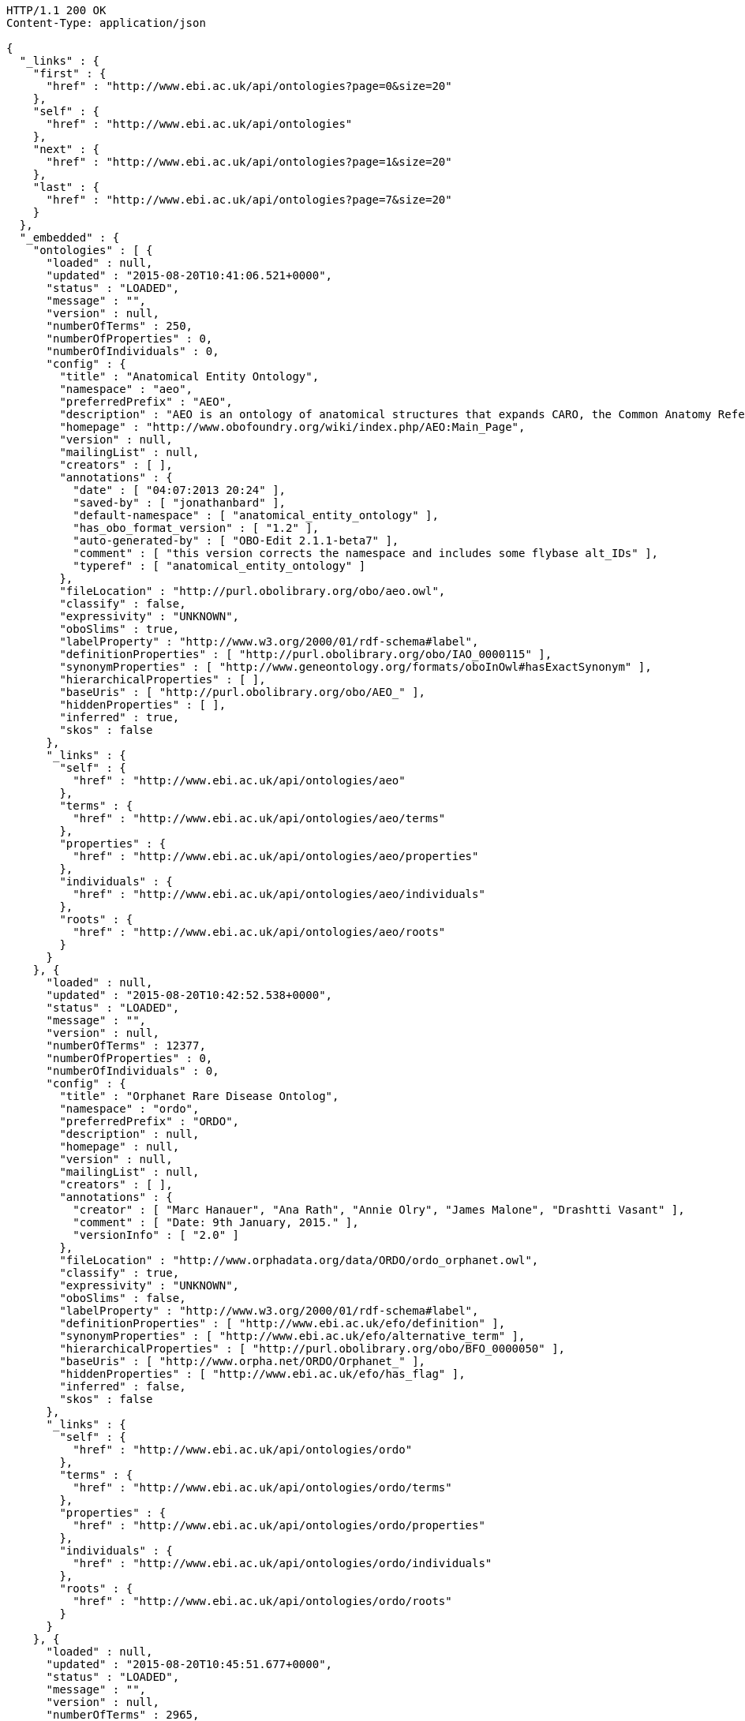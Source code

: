 [source,http]
----
HTTP/1.1 200 OK
Content-Type: application/json

{
  "_links" : {
    "first" : {
      "href" : "http://www.ebi.ac.uk/api/ontologies?page=0&size=20"
    },
    "self" : {
      "href" : "http://www.ebi.ac.uk/api/ontologies"
    },
    "next" : {
      "href" : "http://www.ebi.ac.uk/api/ontologies?page=1&size=20"
    },
    "last" : {
      "href" : "http://www.ebi.ac.uk/api/ontologies?page=7&size=20"
    }
  },
  "_embedded" : {
    "ontologies" : [ {
      "loaded" : null,
      "updated" : "2015-08-20T10:41:06.521+0000",
      "status" : "LOADED",
      "message" : "",
      "version" : null,
      "numberOfTerms" : 250,
      "numberOfProperties" : 0,
      "numberOfIndividuals" : 0,
      "config" : {
        "title" : "Anatomical Entity Ontology",
        "namespace" : "aeo",
        "preferredPrefix" : "AEO",
        "description" : "AEO is an ontology of anatomical structures that expands CARO, the Common Anatomy Reference Ontology",
        "homepage" : "http://www.obofoundry.org/wiki/index.php/AEO:Main_Page",
        "version" : null,
        "mailingList" : null,
        "creators" : [ ],
        "annotations" : {
          "date" : [ "04:07:2013 20:24" ],
          "saved-by" : [ "jonathanbard" ],
          "default-namespace" : [ "anatomical_entity_ontology" ],
          "has_obo_format_version" : [ "1.2" ],
          "auto-generated-by" : [ "OBO-Edit 2.1.1-beta7" ],
          "comment" : [ "this version corrects the namespace and includes some flybase alt_IDs" ],
          "typeref" : [ "anatomical_entity_ontology" ]
        },
        "fileLocation" : "http://purl.obolibrary.org/obo/aeo.owl",
        "classify" : false,
        "expressivity" : "UNKNOWN",
        "oboSlims" : true,
        "labelProperty" : "http://www.w3.org/2000/01/rdf-schema#label",
        "definitionProperties" : [ "http://purl.obolibrary.org/obo/IAO_0000115" ],
        "synonymProperties" : [ "http://www.geneontology.org/formats/oboInOwl#hasExactSynonym" ],
        "hierarchicalProperties" : [ ],
        "baseUris" : [ "http://purl.obolibrary.org/obo/AEO_" ],
        "hiddenProperties" : [ ],
        "inferred" : true,
        "skos" : false
      },
      "_links" : {
        "self" : {
          "href" : "http://www.ebi.ac.uk/api/ontologies/aeo"
        },
        "terms" : {
          "href" : "http://www.ebi.ac.uk/api/ontologies/aeo/terms"
        },
        "properties" : {
          "href" : "http://www.ebi.ac.uk/api/ontologies/aeo/properties"
        },
        "individuals" : {
          "href" : "http://www.ebi.ac.uk/api/ontologies/aeo/individuals"
        },
        "roots" : {
          "href" : "http://www.ebi.ac.uk/api/ontologies/aeo/roots"
        }
      }
    }, {
      "loaded" : null,
      "updated" : "2015-08-20T10:42:52.538+0000",
      "status" : "LOADED",
      "message" : "",
      "version" : null,
      "numberOfTerms" : 12377,
      "numberOfProperties" : 0,
      "numberOfIndividuals" : 0,
      "config" : {
        "title" : "Orphanet Rare Disease Ontolog",
        "namespace" : "ordo",
        "preferredPrefix" : "ORDO",
        "description" : null,
        "homepage" : null,
        "version" : null,
        "mailingList" : null,
        "creators" : [ ],
        "annotations" : {
          "creator" : [ "Marc Hanauer", "Ana Rath", "Annie Olry", "James Malone", "Drashtti Vasant" ],
          "comment" : [ "Date: 9th January, 2015." ],
          "versionInfo" : [ "2.0" ]
        },
        "fileLocation" : "http://www.orphadata.org/data/ORDO/ordo_orphanet.owl",
        "classify" : true,
        "expressivity" : "UNKNOWN",
        "oboSlims" : false,
        "labelProperty" : "http://www.w3.org/2000/01/rdf-schema#label",
        "definitionProperties" : [ "http://www.ebi.ac.uk/efo/definition" ],
        "synonymProperties" : [ "http://www.ebi.ac.uk/efo/alternative_term" ],
        "hierarchicalProperties" : [ "http://purl.obolibrary.org/obo/BFO_0000050" ],
        "baseUris" : [ "http://www.orpha.net/ORDO/Orphanet_" ],
        "hiddenProperties" : [ "http://www.ebi.ac.uk/efo/has_flag" ],
        "inferred" : false,
        "skos" : false
      },
      "_links" : {
        "self" : {
          "href" : "http://www.ebi.ac.uk/api/ontologies/ordo"
        },
        "terms" : {
          "href" : "http://www.ebi.ac.uk/api/ontologies/ordo/terms"
        },
        "properties" : {
          "href" : "http://www.ebi.ac.uk/api/ontologies/ordo/properties"
        },
        "individuals" : {
          "href" : "http://www.ebi.ac.uk/api/ontologies/ordo/individuals"
        },
        "roots" : {
          "href" : "http://www.ebi.ac.uk/api/ontologies/ordo/roots"
        }
      }
    }, {
      "loaded" : null,
      "updated" : "2015-08-20T10:45:51.677+0000",
      "status" : "LOADED",
      "message" : "",
      "version" : null,
      "numberOfTerms" : 2965,
      "numberOfProperties" : 0,
      "numberOfIndividuals" : 0,
      "config" : {
        "title" : "Chemical Methods Ontology",
        "namespace" : "chmo",
        "preferredPrefix" : "CHMO",
        "description" : "CHMO, the chemical methods ontology, describes methods used to",
        "homepage" : "http://code.google.com/p/rsc-cmo/",
        "version" : null,
        "mailingList" : null,
        "creators" : [ ],
        "annotations" : {
          "saved-by" : [ "batchelorc" ],
          "has_obo_format_version" : [ "1.2" ],
          "has_format-version" : [ "chmo" ]
        },
        "fileLocation" : "http://purl.obolibrary.org/obo/chmo.owl",
        "classify" : false,
        "expressivity" : "UNKNOWN",
        "oboSlims" : true,
        "labelProperty" : "http://www.w3.org/2000/01/rdf-schema#label",
        "definitionProperties" : [ "http://purl.obolibrary.org/obo/IAO_0000115" ],
        "synonymProperties" : [ "http://www.geneontology.org/formats/oboInOwl#hasExactSynonym" ],
        "hierarchicalProperties" : [ ],
        "baseUris" : [ "http://purl.obolibrary.org/obo/CHMO_" ],
        "hiddenProperties" : [ ],
        "inferred" : true,
        "skos" : false
      },
      "_links" : {
        "self" : {
          "href" : "http://www.ebi.ac.uk/api/ontologies/chmo"
        },
        "terms" : {
          "href" : "http://www.ebi.ac.uk/api/ontologies/chmo/terms"
        },
        "properties" : {
          "href" : "http://www.ebi.ac.uk/api/ontologies/chmo/properties"
        },
        "individuals" : {
          "href" : "http://www.ebi.ac.uk/api/ontologies/chmo/individuals"
        },
        "roots" : {
          "href" : "http://www.ebi.ac.uk/api/ontologies/chmo/roots"
        }
      }
    }, {
      "loaded" : null,
      "updated" : "2015-08-20T10:47:02.875+0000",
      "status" : "LOADED",
      "message" : "",
      "version" : null,
      "numberOfTerms" : 4782,
      "numberOfProperties" : 0,
      "numberOfIndividuals" : 0,
      "config" : {
        "title" : "Cell Ontology",
        "namespace" : "cl",
        "preferredPrefix" : "CL",
        "description" : "The Cell Ontology is a structured controlled vocabulary for cell types in animals.",
        "homepage" : null,
        "version" : null,
        "mailingList" : "https://lists.sourceforge.net/lists/listinfo/obo-cell-type",
        "creators" : [ ],
        "annotations" : {
          "comment" : [ "See PMID:15693950, PMID:12799354, PMID:20123131, PMID:21208450; Contact Alexander Diehl, addiehl@buffalo.edu, University at Buffalo." ]
        },
        "fileLocation" : "http://purl.obolibrary.org/obo/cl.owl",
        "classify" : false,
        "expressivity" : "UNKNOWN",
        "oboSlims" : true,
        "labelProperty" : "http://www.w3.org/2000/01/rdf-schema#label",
        "definitionProperties" : [ "http://purl.obolibrary.org/obo/IAO_0000115" ],
        "synonymProperties" : [ "http://www.geneontology.org/formats/oboInOwl#hasExactSynonym" ],
        "hierarchicalProperties" : [ ],
        "baseUris" : [ "http://purl.obolibrary.org/obo/CL_" ],
        "hiddenProperties" : [ ],
        "inferred" : true,
        "skos" : false
      },
      "_links" : {
        "self" : {
          "href" : "http://www.ebi.ac.uk/api/ontologies/cl"
        },
        "terms" : {
          "href" : "http://www.ebi.ac.uk/api/ontologies/cl/terms"
        },
        "properties" : {
          "href" : "http://www.ebi.ac.uk/api/ontologies/cl/properties"
        },
        "individuals" : {
          "href" : "http://www.ebi.ac.uk/api/ontologies/cl/individuals"
        },
        "roots" : {
          "href" : "http://www.ebi.ac.uk/api/ontologies/cl/roots"
        }
      }
    }, {
      "loaded" : null,
      "updated" : "2015-08-20T10:47:05.178+0000",
      "status" : "FAILED",
      "message" : "Problem loading file so didn't proceed to index ",
      "version" : null,
      "numberOfTerms" : 0,
      "numberOfProperties" : 0,
      "numberOfIndividuals" : 0,
      "config" : {
        "title" : "Cell Line Ontology",
        "namespace" : "clo",
        "preferredPrefix" : "CLO",
        "description" : "An ontology to standardize and integrate cell line information and to support computer-assisted reasoning.",
        "homepage" : "http://www.clo-ontology.org",
        "version" : null,
        "mailingList" : null,
        "creators" : [ ],
        "annotations" : { },
        "fileLocation" : "http://purl.obolibrary.org/obo/clo.owl",
        "classify" : false,
        "expressivity" : "UNKNOWN",
        "oboSlims" : true,
        "labelProperty" : "http://www.w3.org/2000/01/rdf-schema#label",
        "definitionProperties" : [ "http://purl.obolibrary.org/obo/IAO_0000115" ],
        "synonymProperties" : [ "http://www.geneontology.org/formats/oboInOwl#hasExactSynonym" ],
        "hierarchicalProperties" : [ ],
        "baseUris" : [ "http://purl.obolibrary.org/obo/CLO_" ],
        "hiddenProperties" : [ ],
        "inferred" : true,
        "skos" : false
      },
      "_links" : {
        "self" : {
          "href" : "http://www.ebi.ac.uk/api/ontologies/clo"
        },
        "terms" : {
          "href" : "http://www.ebi.ac.uk/api/ontologies/clo/terms"
        },
        "properties" : {
          "href" : "http://www.ebi.ac.uk/api/ontologies/clo/properties"
        },
        "individuals" : {
          "href" : "http://www.ebi.ac.uk/api/ontologies/clo/individuals"
        },
        "roots" : {
          "href" : "http://www.ebi.ac.uk/api/ontologies/clo/roots"
        }
      }
    }, {
      "loaded" : null,
      "updated" : "2015-08-20T10:49:19.726+0000",
      "status" : "LOADED",
      "message" : "",
      "version" : null,
      "numberOfTerms" : 18861,
      "numberOfProperties" : 0,
      "numberOfIndividuals" : 0,
      "config" : {
        "title" : "Ctenophore Ontology",
        "namespace" : "cteno",
        "preferredPrefix" : "CTENO",
        "description" : "An anatomical and developmental ontology for ctenophores (Comb Jellies)",
        "homepage" : "https://github.com/obophenotype/ctenophore-ontology",
        "version" : null,
        "mailingList" : null,
        "creators" : [ ],
        "annotations" : { },
        "fileLocation" : "http://purl.obolibrary.org/obo/cteno.owl",
        "classify" : false,
        "expressivity" : "UNKNOWN",
        "oboSlims" : true,
        "labelProperty" : "http://www.w3.org/2000/01/rdf-schema#label",
        "definitionProperties" : [ "http://purl.obolibrary.org/obo/IAO_0000115" ],
        "synonymProperties" : [ "http://www.geneontology.org/formats/oboInOwl#hasExactSynonym" ],
        "hierarchicalProperties" : [ ],
        "baseUris" : [ "http://purl.obolibrary.org/obo/CTENO_" ],
        "hiddenProperties" : [ ],
        "inferred" : true,
        "skos" : false
      },
      "_links" : {
        "self" : {
          "href" : "http://www.ebi.ac.uk/api/ontologies/cteno"
        },
        "terms" : {
          "href" : "http://www.ebi.ac.uk/api/ontologies/cteno/terms"
        },
        "properties" : {
          "href" : "http://www.ebi.ac.uk/api/ontologies/cteno/properties"
        },
        "individuals" : {
          "href" : "http://www.ebi.ac.uk/api/ontologies/cteno/individuals"
        },
        "roots" : {
          "href" : "http://www.ebi.ac.uk/api/ontologies/cteno/roots"
        }
      }
    }, {
      "loaded" : null,
      "updated" : "2015-08-20T10:50:21.263+0000",
      "status" : "LOADED",
      "message" : "",
      "version" : null,
      "numberOfTerms" : 4861,
      "numberOfProperties" : 0,
      "numberOfIndividuals" : 0,
      "config" : {
        "title" : "Environment Ontology",
        "namespace" : "envo",
        "preferredPrefix" : "ENVO",
        "description" : "Ontology of environmental features and habitats",
        "homepage" : "http://environmentontology.org/",
        "version" : null,
        "mailingList" : null,
        "creators" : [ ],
        "annotations" : {
          "default-namespace" : [ "ENVO" ]
        },
        "fileLocation" : "http://purl.obolibrary.org/obo/envo.owl",
        "classify" : false,
        "expressivity" : "UNKNOWN",
        "oboSlims" : true,
        "labelProperty" : "http://www.w3.org/2000/01/rdf-schema#label",
        "definitionProperties" : [ "http://purl.obolibrary.org/obo/IAO_0000115" ],
        "synonymProperties" : [ "http://www.geneontology.org/formats/oboInOwl#hasExactSynonym" ],
        "hierarchicalProperties" : [ ],
        "baseUris" : [ "http://purl.obolibrary.org/obo/ENVO_" ],
        "hiddenProperties" : [ ],
        "inferred" : true,
        "skos" : false
      },
      "_links" : {
        "self" : {
          "href" : "http://www.ebi.ac.uk/api/ontologies/envo"
        },
        "terms" : {
          "href" : "http://www.ebi.ac.uk/api/ontologies/envo/terms"
        },
        "properties" : {
          "href" : "http://www.ebi.ac.uk/api/ontologies/envo/properties"
        },
        "individuals" : {
          "href" : "http://www.ebi.ac.uk/api/ontologies/envo/individuals"
        },
        "roots" : {
          "href" : "http://www.ebi.ac.uk/api/ontologies/envo/roots"
        }
      }
    }, {
      "loaded" : null,
      "updated" : "2015-08-20T10:51:12.081+0000",
      "status" : "LOADED",
      "message" : "",
      "version" : null,
      "numberOfTerms" : 561,
      "numberOfProperties" : 0,
      "numberOfIndividuals" : 0,
      "config" : {
        "title" : "Plant Environmental Conditions",
        "namespace" : "eo",
        "preferredPrefix" : "EO",
        "description" : "A structured, controlled vocabulary for the representation of plant environmental conditions.",
        "homepage" : "http://www.gramene.org",
        "version" : null,
        "mailingList" : null,
        "creators" : [ ],
        "annotations" : {
          "date" : [ "04:06:2014 10:32" ],
          "saved-by" : [ "cooperl" ],
          "default-namespace" : [ "plant_environment_ontology" ],
          "has_obo_format_version" : [ "1.2" ],
          "auto-generated-by" : [ "OBO-Edit 2.3" ]
        },
        "fileLocation" : "http://purl.obolibrary.org/obo/eo.owl",
        "classify" : false,
        "expressivity" : "UNKNOWN",
        "oboSlims" : true,
        "labelProperty" : "http://www.w3.org/2000/01/rdf-schema#label",
        "definitionProperties" : [ "http://purl.obolibrary.org/obo/IAO_0000115" ],
        "synonymProperties" : [ "http://www.geneontology.org/formats/oboInOwl#hasExactSynonym" ],
        "hierarchicalProperties" : [ ],
        "baseUris" : [ "http://purl.obolibrary.org/obo/EO_" ],
        "hiddenProperties" : [ ],
        "inferred" : true,
        "skos" : false
      },
      "_links" : {
        "self" : {
          "href" : "http://www.ebi.ac.uk/api/ontologies/eo"
        },
        "terms" : {
          "href" : "http://www.ebi.ac.uk/api/ontologies/eo/terms"
        },
        "properties" : {
          "href" : "http://www.ebi.ac.uk/api/ontologies/eo/properties"
        },
        "individuals" : {
          "href" : "http://www.ebi.ac.uk/api/ontologies/eo/individuals"
        },
        "roots" : {
          "href" : "http://www.ebi.ac.uk/api/ontologies/eo/roots"
        }
      }
    }, {
      "loaded" : null,
      "updated" : "2015-08-20T10:52:03.838+0000",
      "status" : "LOADED",
      "message" : "",
      "version" : null,
      "numberOfTerms" : 208,
      "numberOfProperties" : 0,
      "numberOfIndividuals" : 0,
      "config" : {
        "title" : "Epidemiology Ontology",
        "namespace" : "epo",
        "preferredPrefix" : "EPO",
        "description" : "An ontology designed to support the semantic annotation of epidemiology resources",
        "homepage" : "https://code.google.com/p/epidemiology-ontology/",
        "version" : null,
        "mailingList" : null,
        "creators" : [ ],
        "annotations" : { },
        "fileLocation" : "http://purl.obolibrary.org/obo/epo.owl",
        "classify" : false,
        "expressivity" : "UNKNOWN",
        "oboSlims" : true,
        "labelProperty" : "http://www.w3.org/2000/01/rdf-schema#label",
        "definitionProperties" : [ "http://purl.obolibrary.org/obo/IAO_0000115" ],
        "synonymProperties" : [ "http://www.geneontology.org/formats/oboInOwl#hasExactSynonym" ],
        "hierarchicalProperties" : [ ],
        "baseUris" : [ "http://purl.obolibrary.org/obo/EPO_" ],
        "hiddenProperties" : [ ],
        "inferred" : true,
        "skos" : false
      },
      "_links" : {
        "self" : {
          "href" : "http://www.ebi.ac.uk/api/ontologies/epo"
        },
        "terms" : {
          "href" : "http://www.ebi.ac.uk/api/ontologies/epo/terms"
        },
        "properties" : {
          "href" : "http://www.ebi.ac.uk/api/ontologies/epo/properties"
        },
        "individuals" : {
          "href" : "http://www.ebi.ac.uk/api/ontologies/epo/individuals"
        },
        "roots" : {
          "href" : "http://www.ebi.ac.uk/api/ontologies/epo/roots"
        }
      }
    }, {
      "loaded" : null,
      "updated" : "2015-08-20T10:52:54.620+0000",
      "status" : "LOADED",
      "message" : "",
      "version" : null,
      "numberOfTerms" : 81,
      "numberOfProperties" : 0,
      "numberOfIndividuals" : 0,
      "config" : {
        "title" : "Exposure ontology",
        "namespace" : "exo",
        "preferredPrefix" : "EXO",
        "description" : "ExO is designed to facilitate centralization and integration of exposure data to inform understanding of environmental health.",
        "homepage" : "http://ctdbase.org/downloads/#exposures",
        "version" : null,
        "mailingList" : null,
        "creators" : [ ],
        "annotations" : { },
        "fileLocation" : "http://purl.obolibrary.org/obo/exo.owl",
        "classify" : false,
        "expressivity" : "UNKNOWN",
        "oboSlims" : true,
        "labelProperty" : "http://www.w3.org/2000/01/rdf-schema#label",
        "definitionProperties" : [ "http://purl.obolibrary.org/obo/IAO_0000115" ],
        "synonymProperties" : [ "http://www.geneontology.org/formats/oboInOwl#hasExactSynonym" ],
        "hierarchicalProperties" : [ ],
        "baseUris" : [ "http://purl.obolibrary.org/obo/EXO_" ],
        "hiddenProperties" : [ ],
        "inferred" : true,
        "skos" : false
      },
      "_links" : {
        "self" : {
          "href" : "http://www.ebi.ac.uk/api/ontologies/exo"
        },
        "terms" : {
          "href" : "http://www.ebi.ac.uk/api/ontologies/exo/terms"
        },
        "properties" : {
          "href" : "http://www.ebi.ac.uk/api/ontologies/exo/properties"
        },
        "individuals" : {
          "href" : "http://www.ebi.ac.uk/api/ontologies/exo/individuals"
        },
        "roots" : {
          "href" : "http://www.ebi.ac.uk/api/ontologies/exo/roots"
        }
      }
    }, {
      "loaded" : null,
      "updated" : "2015-08-20T10:53:45.482+0000",
      "status" : "LOADED",
      "message" : "",
      "version" : null,
      "numberOfTerms" : 1163,
      "numberOfProperties" : 0,
      "numberOfIndividuals" : 0,
      "config" : {
        "title" : "Physico-chemical methods and properties",
        "namespace" : "fix",
        "preferredPrefix" : "FIX",
        "description" : "An ontology of physico-chemical methods and properties.",
        "homepage" : null,
        "version" : null,
        "mailingList" : null,
        "creators" : [ ],
        "annotations" : { },
        "fileLocation" : "http://purl.obolibrary.org/obo/fix.owl",
        "classify" : false,
        "expressivity" : "UNKNOWN",
        "oboSlims" : true,
        "labelProperty" : "http://www.w3.org/2000/01/rdf-schema#label",
        "definitionProperties" : [ "http://purl.obolibrary.org/obo/IAO_0000115" ],
        "synonymProperties" : [ "http://www.geneontology.org/formats/oboInOwl#hasExactSynonym" ],
        "hierarchicalProperties" : [ ],
        "baseUris" : [ "http://purl.obolibrary.org/obo/FIX_" ],
        "hiddenProperties" : [ ],
        "inferred" : true,
        "skos" : false
      },
      "_links" : {
        "self" : {
          "href" : "http://www.ebi.ac.uk/api/ontologies/fix"
        },
        "terms" : {
          "href" : "http://www.ebi.ac.uk/api/ontologies/fix/terms"
        },
        "properties" : {
          "href" : "http://www.ebi.ac.uk/api/ontologies/fix/properties"
        },
        "individuals" : {
          "href" : "http://www.ebi.ac.uk/api/ontologies/fix/individuals"
        },
        "roots" : {
          "href" : "http://www.ebi.ac.uk/api/ontologies/fix/roots"
        }
      }
    }, {
      "loaded" : null,
      "updated" : "2015-08-23T23:23:55.963+0000",
      "status" : "LOADED",
      "message" : "",
      "version" : null,
      "numberOfTerms" : 15469,
      "numberOfProperties" : 0,
      "numberOfIndividuals" : 0,
      "config" : {
        "title" : "Gazetteer",
        "namespace" : "gaz",
        "preferredPrefix" : "GAZ",
        "description" : null,
        "homepage" : "http://gensc.org/gc_wiki/index.php/GAZ_Project",
        "version" : null,
        "mailingList" : null,
        "creators" : [ ],
        "annotations" : { },
        "fileLocation" : "http://purl.obolibrary.org/obo/gaz.owl",
        "classify" : false,
        "expressivity" : "UNKNOWN",
        "oboSlims" : true,
        "labelProperty" : "http://www.w3.org/2000/01/rdf-schema#label",
        "definitionProperties" : [ "http://purl.obolibrary.org/obo/IAO_0000115" ],
        "synonymProperties" : [ "http://www.geneontology.org/formats/oboInOwl#hasExactSynonym" ],
        "hierarchicalProperties" : [ ],
        "baseUris" : [ "http://purl.obolibrary.org/obo/GAZ_" ],
        "hiddenProperties" : [ ],
        "inferred" : true,
        "skos" : false
      },
      "_links" : {
        "self" : {
          "href" : "http://www.ebi.ac.uk/api/ontologies/gaz"
        },
        "terms" : {
          "href" : "http://www.ebi.ac.uk/api/ontologies/gaz/terms"
        },
        "properties" : {
          "href" : "http://www.ebi.ac.uk/api/ontologies/gaz/properties"
        },
        "individuals" : {
          "href" : "http://www.ebi.ac.uk/api/ontologies/gaz/individuals"
        },
        "roots" : {
          "href" : "http://www.ebi.ac.uk/api/ontologies/gaz/roots"
        }
      }
    }, {
      "loaded" : null,
      "updated" : "2015-08-20T12:25:27.700+0000",
      "status" : "LOADED",
      "message" : "",
      "version" : null,
      "numberOfTerms" : 43566,
      "numberOfProperties" : 0,
      "numberOfIndividuals" : 0,
      "config" : {
        "title" : "Gene Ontology",
        "namespace" : "go",
        "preferredPrefix" : "GO",
        "description" : "An ontology for describing the function of genes and gene products",
        "homepage" : null,
        "version" : null,
        "mailingList" : null,
        "creators" : [ ],
        "annotations" : {
          "date" : [ "19:08:2015 15:35" ],
          "saved-by" : [ "dph" ],
          "default-namespace" : [ "gene_ontology" ],
          "has_obo_format_version" : [ "1.2" ],
          "auto-generated-by" : [ "OBO-Edit 2.3.1" ],
          "comment" : [ "cvs version: $Revision: 28047 $" ]
        },
        "fileLocation" : "http://purl.obolibrary.org/obo/go.owl",
        "classify" : false,
        "expressivity" : "UNKNOWN",
        "oboSlims" : true,
        "labelProperty" : "http://www.w3.org/2000/01/rdf-schema#label",
        "definitionProperties" : [ "http://purl.obolibrary.org/obo/IAO_0000115" ],
        "synonymProperties" : [ "http://www.geneontology.org/formats/oboInOwl#hasExactSynonym" ],
        "hierarchicalProperties" : [ ],
        "baseUris" : [ "http://purl.obolibrary.org/obo/GO_" ],
        "hiddenProperties" : [ ],
        "inferred" : true,
        "skos" : false
      },
      "_links" : {
        "self" : {
          "href" : "http://www.ebi.ac.uk/api/ontologies/go"
        },
        "terms" : {
          "href" : "http://www.ebi.ac.uk/api/ontologies/go/terms"
        },
        "properties" : {
          "href" : "http://www.ebi.ac.uk/api/ontologies/go/properties"
        },
        "individuals" : {
          "href" : "http://www.ebi.ac.uk/api/ontologies/go/individuals"
        },
        "roots" : {
          "href" : "http://www.ebi.ac.uk/api/ontologies/go/roots"
        }
      }
    }, {
      "loaded" : null,
      "updated" : "2015-08-20T12:26:43.112+0000",
      "status" : "LOADED",
      "message" : "",
      "version" : null,
      "numberOfTerms" : 2349,
      "numberOfProperties" : 0,
      "numberOfIndividuals" : 0,
      "config" : {
        "title" : "Hymenoptera Anatomy Ontology",
        "namespace" : "hao",
        "preferredPrefix" : "HAO",
        "description" : "A structured controlled vocabulary of the anatomy of the Hymenoptera (bees, wasps, and ants)",
        "homepage" : "http://hymao.org",
        "version" : null,
        "mailingList" : null,
        "creators" : [ ],
        "annotations" : {
          "versionInfo" : [ "2015-03-26" ]
        },
        "fileLocation" : "http://purl.obolibrary.org/obo/hao.owl",
        "classify" : false,
        "expressivity" : "UNKNOWN",
        "oboSlims" : true,
        "labelProperty" : "http://www.w3.org/2000/01/rdf-schema#label",
        "definitionProperties" : [ "http://purl.obolibrary.org/obo/IAO_0000115" ],
        "synonymProperties" : [ "http://www.geneontology.org/formats/oboInOwl#hasExactSynonym" ],
        "hierarchicalProperties" : [ ],
        "baseUris" : [ "http://purl.obolibrary.org/obo/HAO_" ],
        "hiddenProperties" : [ ],
        "inferred" : true,
        "skos" : false
      },
      "_links" : {
        "self" : {
          "href" : "http://www.ebi.ac.uk/api/ontologies/hao"
        },
        "terms" : {
          "href" : "http://www.ebi.ac.uk/api/ontologies/hao/terms"
        },
        "properties" : {
          "href" : "http://www.ebi.ac.uk/api/ontologies/hao/properties"
        },
        "individuals" : {
          "href" : "http://www.ebi.ac.uk/api/ontologies/hao/individuals"
        },
        "roots" : {
          "href" : "http://www.ebi.ac.uk/api/ontologies/hao/roots"
        }
      }
    }, {
      "loaded" : null,
      "updated" : "2015-08-20T10:34:32.338+0000",
      "status" : "FAILED",
      "message" : "Failed to download file: http://www.berkeleybop.org/ontologies/kisao.owl",
      "version" : null,
      "numberOfTerms" : 0,
      "numberOfProperties" : 0,
      "numberOfIndividuals" : 0,
      "config" : {
        "title" : "Kinetic Simulation Algorithm Ontology",
        "namespace" : "kisao",
        "preferredPrefix" : "KISAO",
        "description" : "A classification of algorithms available for the simulation of models in biology.",
        "homepage" : "http://biomodels.net/kisao",
        "version" : null,
        "mailingList" : null,
        "creators" : [ ],
        "annotations" : { },
        "fileLocation" : "http://purl.obolibrary.org/obo/kisao.owl",
        "classify" : false,
        "expressivity" : "UNKNOWN",
        "oboSlims" : true,
        "labelProperty" : "http://www.w3.org/2000/01/rdf-schema#label",
        "definitionProperties" : [ "http://purl.obolibrary.org/obo/IAO_0000115" ],
        "synonymProperties" : [ "http://www.geneontology.org/formats/oboInOwl#hasExactSynonym" ],
        "hierarchicalProperties" : [ ],
        "baseUris" : [ "http://purl.obolibrary.org/obo/KISAO_" ],
        "hiddenProperties" : [ ],
        "inferred" : true,
        "skos" : false
      },
      "_links" : {
        "self" : {
          "href" : "http://www.ebi.ac.uk/api/ontologies/kisao"
        },
        "terms" : {
          "href" : "http://www.ebi.ac.uk/api/ontologies/kisao/terms"
        },
        "properties" : {
          "href" : "http://www.ebi.ac.uk/api/ontologies/kisao/properties"
        },
        "individuals" : {
          "href" : "http://www.ebi.ac.uk/api/ontologies/kisao/individuals"
        },
        "roots" : {
          "href" : "http://www.ebi.ac.uk/api/ontologies/kisao/roots"
        }
      }
    }, {
      "loaded" : null,
      "updated" : "2015-08-20T12:36:57.784+0000",
      "status" : "LOADED",
      "message" : "",
      "version" : null,
      "numberOfTerms" : 3229,
      "numberOfProperties" : 0,
      "numberOfIndividuals" : 0,
      "config" : {
        "title" : "Mouse adult gross anatomy",
        "namespace" : "ma",
        "preferredPrefix" : "MA",
        "description" : "A structured controlled vocabulary of the adult anatomy of the mouse (Mus).",
        "homepage" : "https://github.com/obophenotype/mouse-anatomy-ontology",
        "version" : null,
        "mailingList" : null,
        "creators" : [ ],
        "annotations" : {
          "date" : [ "11:07:2014 10:07" ],
          "saved-by" : [ "terryh" ],
          "default-namespace" : [ "adult_mouse_anatomy.gxd" ],
          "has_obo_format_version" : [ "1.2" ],
          "auto-generated-by" : [ "OBO-Edit 2.2" ]
        },
        "fileLocation" : "http://purl.obolibrary.org/obo/ma.owl",
        "classify" : false,
        "expressivity" : "UNKNOWN",
        "oboSlims" : true,
        "labelProperty" : "http://www.w3.org/2000/01/rdf-schema#label",
        "definitionProperties" : [ "http://purl.obolibrary.org/obo/IAO_0000115" ],
        "synonymProperties" : [ "http://www.geneontology.org/formats/oboInOwl#hasExactSynonym" ],
        "hierarchicalProperties" : [ ],
        "baseUris" : [ "http://purl.obolibrary.org/obo/MA_" ],
        "hiddenProperties" : [ ],
        "inferred" : true,
        "skos" : false
      },
      "_links" : {
        "self" : {
          "href" : "http://www.ebi.ac.uk/api/ontologies/ma"
        },
        "terms" : {
          "href" : "http://www.ebi.ac.uk/api/ontologies/ma/terms"
        },
        "properties" : {
          "href" : "http://www.ebi.ac.uk/api/ontologies/ma/properties"
        },
        "individuals" : {
          "href" : "http://www.ebi.ac.uk/api/ontologies/ma/individuals"
        },
        "roots" : {
          "href" : "http://www.ebi.ac.uk/api/ontologies/ma/roots"
        }
      }
    }, {
      "loaded" : null,
      "updated" : "2015-08-20T12:36:58.281+0000",
      "status" : "LOADED",
      "message" : "Last update had no classes or properties so was ignored",
      "version" : null,
      "numberOfTerms" : 0,
      "numberOfProperties" : 0,
      "numberOfIndividuals" : 0,
      "config" : {
        "title" : "Mathematical modeling ontology",
        "namespace" : "mamo",
        "preferredPrefix" : "MAMO",
        "description" : "The Mathematical Modelling Ontology (MAMO) is a classification of the types of mathematical models used mostly in the life sciences, their variables, relationships and other relevant features.",
        "homepage" : "http://sourceforge.net/projects/mamo-ontology/",
        "version" : null,
        "mailingList" : null,
        "creators" : [ ],
        "annotations" : { },
        "fileLocation" : "http://purl.obolibrary.org/obo/mamo.owl",
        "classify" : false,
        "expressivity" : "UNKNOWN",
        "oboSlims" : true,
        "labelProperty" : "http://www.w3.org/2000/01/rdf-schema#label",
        "definitionProperties" : [ "http://purl.obolibrary.org/obo/IAO_0000115" ],
        "synonymProperties" : [ "http://www.geneontology.org/formats/oboInOwl#hasExactSynonym" ],
        "hierarchicalProperties" : [ ],
        "baseUris" : [ "http://purl.obolibrary.org/obo/MAMO_" ],
        "hiddenProperties" : [ ],
        "inferred" : true,
        "skos" : false
      },
      "_links" : {
        "self" : {
          "href" : "http://www.ebi.ac.uk/api/ontologies/mamo"
        },
        "terms" : {
          "href" : "http://www.ebi.ac.uk/api/ontologies/mamo/terms"
        },
        "properties" : {
          "href" : "http://www.ebi.ac.uk/api/ontologies/mamo/properties"
        },
        "individuals" : {
          "href" : "http://www.ebi.ac.uk/api/ontologies/mamo/individuals"
        },
        "roots" : {
          "href" : "http://www.ebi.ac.uk/api/ontologies/mamo/roots"
        }
      }
    }, {
      "loaded" : null,
      "updated" : "2015-08-20T12:39:53.994+0000",
      "status" : "LOADED",
      "message" : "",
      "version" : null,
      "numberOfTerms" : 291,
      "numberOfProperties" : 0,
      "numberOfIndividuals" : 0,
      "config" : {
        "title" : "Mammalian Feeding Muscle Ontology",
        "namespace" : "mfmo",
        "preferredPrefix" : "MFMO",
        "description" : "The Mammalian Feeding Muscle Ontology is an antomy ontology for the muscles of the head and neck that participate in feeding, swallowing, and other oral-pharyngeal behaviors.",
        "homepage" : "http://feedexp.org",
        "version" : null,
        "mailingList" : null,
        "creators" : [ ],
        "annotations" : { },
        "fileLocation" : "http://purl.obolibrary.org/obo/mfmo.owl",
        "classify" : false,
        "expressivity" : "UNKNOWN",
        "oboSlims" : true,
        "labelProperty" : "http://www.w3.org/2000/01/rdf-schema#label",
        "definitionProperties" : [ "http://purl.obolibrary.org/obo/IAO_0000115" ],
        "synonymProperties" : [ "http://www.geneontology.org/formats/oboInOwl#hasExactSynonym" ],
        "hierarchicalProperties" : [ ],
        "baseUris" : [ "http://purl.obolibrary.org/obo/MFMO_" ],
        "hiddenProperties" : [ ],
        "inferred" : true,
        "skos" : false
      },
      "_links" : {
        "self" : {
          "href" : "http://www.ebi.ac.uk/api/ontologies/mfmo"
        },
        "terms" : {
          "href" : "http://www.ebi.ac.uk/api/ontologies/mfmo/terms"
        },
        "properties" : {
          "href" : "http://www.ebi.ac.uk/api/ontologies/mfmo/properties"
        },
        "individuals" : {
          "href" : "http://www.ebi.ac.uk/api/ontologies/mfmo/individuals"
        },
        "roots" : {
          "href" : "http://www.ebi.ac.uk/api/ontologies/mfmo/roots"
        }
      }
    }, {
      "loaded" : null,
      "updated" : "2015-08-20T12:39:54.498+0000",
      "status" : "LOADED",
      "message" : "Last update had no classes or properties so was ignored",
      "version" : null,
      "numberOfTerms" : 0,
      "numberOfProperties" : 0,
      "numberOfIndividuals" : 0,
      "config" : {
        "title" : "Medaka fish anatomy and development",
        "namespace" : "mfo",
        "preferredPrefix" : "MFO",
        "description" : "A structured controlled vocabulary of the anatomy and development of the Japanese medaka fish, <i>Oryzias latipes</i>.",
        "homepage" : null,
        "version" : null,
        "mailingList" : null,
        "creators" : [ ],
        "annotations" : { },
        "fileLocation" : "http://purl.obolibrary.org/obo/mfo.owl",
        "classify" : false,
        "expressivity" : "UNKNOWN",
        "oboSlims" : true,
        "labelProperty" : "http://www.w3.org/2000/01/rdf-schema#label",
        "definitionProperties" : [ "http://purl.obolibrary.org/obo/IAO_0000115" ],
        "synonymProperties" : [ "http://www.geneontology.org/formats/oboInOwl#hasExactSynonym" ],
        "hierarchicalProperties" : [ ],
        "baseUris" : [ "http://purl.obolibrary.org/obo/MFO_" ],
        "hiddenProperties" : [ ],
        "inferred" : true,
        "skos" : false
      },
      "_links" : {
        "self" : {
          "href" : "http://www.ebi.ac.uk/api/ontologies/mfo"
        },
        "terms" : {
          "href" : "http://www.ebi.ac.uk/api/ontologies/mfo/terms"
        },
        "properties" : {
          "href" : "http://www.ebi.ac.uk/api/ontologies/mfo/properties"
        },
        "individuals" : {
          "href" : "http://www.ebi.ac.uk/api/ontologies/mfo/individuals"
        },
        "roots" : {
          "href" : "http://www.ebi.ac.uk/api/ontologies/mfo/roots"
        }
      }
    }, {
      "loaded" : null,
      "updated" : "2015-08-20T12:41:19.459+0000",
      "status" : "LOADED",
      "message" : "Last update had no classes or properties so was ignored",
      "version" : null,
      "numberOfTerms" : 0,
      "numberOfProperties" : 0,
      "numberOfIndividuals" : 0,
      "config" : {
        "title" : null,
        "namespace" : "mfomd",
        "preferredPrefix" : "MFOMD",
        "description" : "An ontology to describe and classify mental diseases",
        "homepage" : "http://mental-functioning-ontology.googlecode.com",
        "version" : null,
        "mailingList" : null,
        "creators" : [ ],
        "annotations" : { },
        "fileLocation" : "http://purl.obolibrary.org/obo/mfomd.owl",
        "classify" : false,
        "expressivity" : "UNKNOWN",
        "oboSlims" : true,
        "labelProperty" : "http://www.w3.org/2000/01/rdf-schema#label",
        "definitionProperties" : [ "http://purl.obolibrary.org/obo/IAO_0000115" ],
        "synonymProperties" : [ "http://www.geneontology.org/formats/oboInOwl#hasExactSynonym" ],
        "hierarchicalProperties" : [ ],
        "baseUris" : [ "http://purl.obolibrary.org/obo/MFOMD_" ],
        "hiddenProperties" : [ ],
        "inferred" : true,
        "skos" : false
      },
      "_links" : {
        "self" : {
          "href" : "http://www.ebi.ac.uk/api/ontologies/mfomd"
        },
        "terms" : {
          "href" : "http://www.ebi.ac.uk/api/ontologies/mfomd/terms"
        },
        "properties" : {
          "href" : "http://www.ebi.ac.uk/api/ontologies/mfomd/properties"
        },
        "individuals" : {
          "href" : "http://www.ebi.ac.uk/api/ontologies/mfomd/individuals"
        },
        "roots" : {
          "href" : "http://www.ebi.ac.uk/api/ontologies/mfomd/roots"
        }
      }
    } ]
  },
  "page" : {
    "size" : 20,
    "totalElements" : 141,
    "totalPages" : 8,
    "number" : 0
  }
}
----